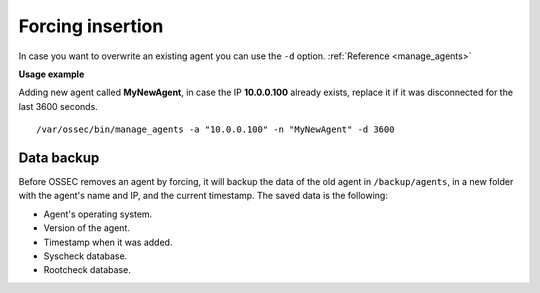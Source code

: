 .. _manual_forcing:


Forcing insertion
=================

In case you want to overwrite an existing agent you can use the ``-d`` option. :ref:`Reference <manage_agents>`

**Usage example**

Adding new agent called **MyNewAgent**, in case the IP **10.0.0.100** already exists, replace it if it was disconnected for the last 3600 seconds.

::

 /var/ossec/bin/manage_agents -a "10.0.0.100" -n "MyNewAgent" -d 3600

Data backup
^^^^^^^^^^^

Before OSSEC removes an agent by forcing, it will backup the data of the old
agent in ``/backup/agents``, in a new folder with the agent's name and IP, and
the current timestamp. The saved data is the following:

- Agent's operating system.
- Version of the agent.
- Timestamp when it was added.
- Syscheck database.
- Rootcheck database.

.. seealso::
    There is a compile option that allows a new agent to **inherit the ID** of
    the agent that was removed by forcing insertion. To learn more about this,
    please read :ref:`manual_reuse_id`.
